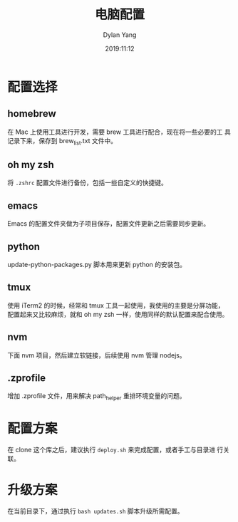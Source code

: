 #+title: 电脑配置
#+author: Dylan Yang
#+date: 2019:11:12

* 配置选择

** homebrew

在 Mac 上使用工具进行开发，需要 brew 工具进行配合，现在将一些必要的工
具记录下来，保存到 brew_list.txt 文件中。

** oh my zsh

将 ~.zshrc~ 配置文件进行备份，包括一些自定义的快捷键。

** emacs

Emacs 的配置文件夹做为子项目保存，配置文件更新之后需要同步更新。

** python

update-python-packages.py 脚本用来更新 python 的安装包。

** tmux

使用 iTerm2 的时候，经常和 tmux 工具一起使用，我使用的主要是分屏功能，
配置起来又比较麻烦，就和 oh my zsh 一样，使用同样的默认配置来配合使用。

** nvm

下面 nvm 项目，然后建立软链接，后续使用 nvm 管理 nodejs。

** .zprofile

增加 .zprofile 文件，用来解决 path_helper 重排环境变量的问题。

* 配置方案

在 clone 这个库之后，建议执行 =deploy.sh= 来完成配置，或者手工与目录进
行关联。

* 升级方案

在当前目录下，通过执行 =bash updates.sh= 脚本升级所需配置。
